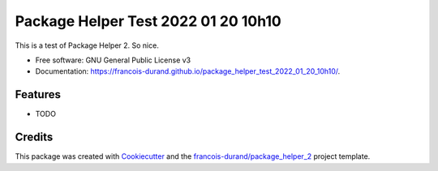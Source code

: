====================================
Package Helper Test 2022 01 20 10h10
====================================


.. image:: https://img.shields.io/pypi/v/package_helper_test_2022_01_20_10h10.svg
        :target: https://pypi.python.org/pypi/package_helper_test_2022_01_20_10h10
        :alt: PyPI Status

.. image:: https://github.com/francois-durand/package_helper_test_2022_01_20_10h10/workflows/build/badge.svg?branch=main
        :target: https://github.com/francois-durand/package_helper_test_2022_01_20_10h10/actions?query=workflow%3Abuild
        :alt: Build Status

.. image:: https://github.com/francois-durand/package_helper_test_2022_01_20_10h10/workflows/docs/badge.svg?branch=main
        :target: https://github.com/francois-durand/package_helper_test_2022_01_20_10h10/actions?query=workflow%3Adocs
        :alt: Documentation Status


.. image:: https://codecov.io/gh/francois-durand/package_helper_test_2022_01_20_10h10/branch/main/graphs/badge.svg
        :target: https://codecov.io/gh/francois-durand/package_helper_test_2022_01_20_10h10/tree/main
        :alt: Code Coverage



This is a test of Package Helper 2. So nice.


* Free software: GNU General Public License v3
* Documentation: https://francois-durand.github.io/package_helper_test_2022_01_20_10h10/.


--------
Features
--------

* TODO

-------
Credits
-------

This package was created with Cookiecutter_ and the `francois-durand/package_helper_2`_ project template.

.. _Cookiecutter: https://github.com/audreyr/cookiecutter
.. _`francois-durand/package_helper_2`: https://github.com/francois-durand/package_helper_2
